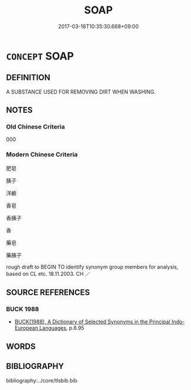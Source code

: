 # -*- mode: mandoku-tls-view -*-
#+TITLE: SOAP
#+DATE: 2017-03-18T10:35:30.668+09:00        
#+STARTUP: content
* =CONCEPT= SOAP
:PROPERTIES:
:CUSTOM_ID: uuid-ec02c105-1195-4b85-8c9d-b3cd72b997ef
:TR_ZH: 肥皂
:END:
** DEFINITION

A SUBSTANCE USED FOR REMOVING DIRT WHEN WASHING.

** NOTES

*** Old Chinese Criteria
000

*** Modern Chinese Criteria
肥皂

胰子

洋鹼

香皂

香胰子

香　

藥皂

藥胰子

rough draft to BEGIN TO identify synonym group members for analysis, based on CL etc. 18.11.2003. CH ／

** SOURCE REFERENCES
*** BUCK 1988
 - [[cite:BUCK-1988][BUCK(1988), A Dictionary of Selected Synonyms in the Principal Indo-European Languages]], p.6.95

** WORDS
   :PROPERTIES:
   :VISIBILITY: children
   :END:
** BIBLIOGRAPHY
bibliography:../core/tlsbib.bib
